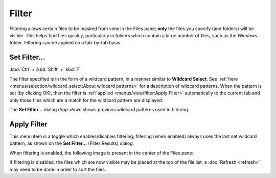 Filter
------

Filtering allows certain files to be masked from view in the Files pane;
**only** the files you specify (and folders) will be visible. This helps
find files quickly, particularly in folders which contain a large number
of files, such as the *Windows* folder. Filtering can be applied on a
tab-by-tab basis.

Set Filter...
~~~~~~~~~~~~~

:kbd:`Ctrl` + :kbd:`Shift` + :kbd:`F`

.. image:: /_static/images/mnu_view/filter_set.png

The filter specified is in the form of a wildcard pattern, in a manner
similar to **Wildcard Select**. See :ref:`here
<menus/selection/wildcard_select:About wildcard patterns>` for a
description of wildcard patterns. When the pattern is set (by clicking
OK), then the filter is :ref:`applied <menus/view/filter:Apply Filter>`
automatically to the current tab and only those files which are a match
for the wildcard pattern are displayed.

The **Set Filter...** dialog *drop-down* shows previous wildcard
patterns used in filtering.

Apply Filter
~~~~~~~~~~~~

This menu item is a toggle which enables/disables filtering; filtering
(when enabled) always uses the last set wildcard pattern, as shown on
the **Set Filter...** (Filter Results) dialog.

When filtering is enabled, the following image is present in the center
of the Files pane:

.. image:: /_static/images/mnu_view/filtering_applied.gif

If filtering is disabled, the files which are now visible may be placed
at the top of the file list; a :doc:`Refresh <refresh>` may need to be
done in order to sort the files.
